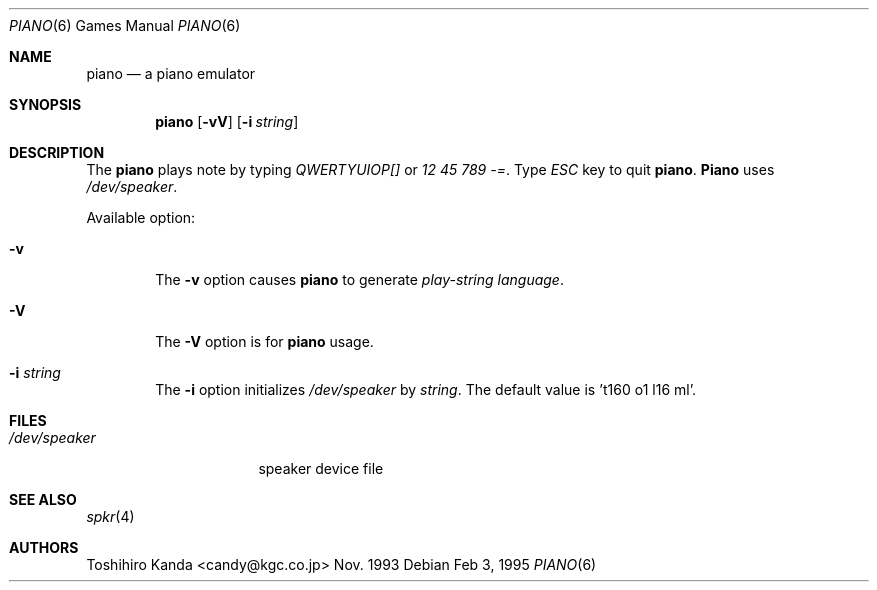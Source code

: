 .Dd Feb 3, 1995
.Dt "PIANO" 6
.Os
.Sh NAME
.Nm piano
.Nd "a piano emulator"
.Sh SYNOPSIS
.Nm piano
.Op Fl vV
.Op Fl i Ar string
.Sh DESCRIPTION
The
.Nm piano
plays note by typing
.Em "QWERTYUIOP[]"
or
.Em "12 45 789 -=" .
Type
.Em ESC
key to quit
.Nm piano .
.Nm Piano
uses
.Em /dev/speaker .
.Pp
Available option:
.Bl -tag -width flag
.It Fl v
The
.Fl v
option causes
.Nm piano
to generate
.Em "play-string language" .
.It Fl V
The
.Fl V
option is for 
.Nm piano
usage.
.It Fl i Ar string
The
.Fl i
option initializes
.Em /dev/speaker
by
.Ar string .
The default value is 't160 o1 l16 ml'.
.El
.Sh FILES
.Bl -tag -width /dev/speakerxx
.It Pa /dev/speaker
speaker device file
.Sh SEE ALSO
.Xr spkr 4
.Sh AUTHORS
.An Toshihiro Kanda Aq candy@kgc.co.jp
Nov. 1993
